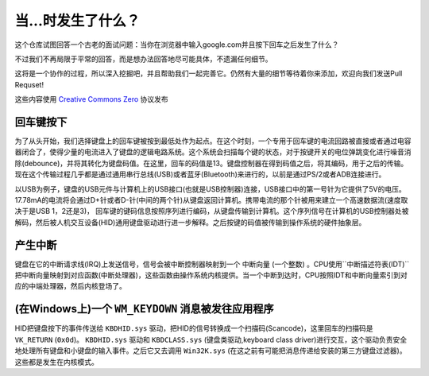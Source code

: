 当...时发生了什么？
==================

这个仓库试图回答一个古老的面试问题：当你在浏览器中输入google.com并且按下回车之后发生了什么？

不过我们不再局限于平常的回答，而是想办法回答地尽可能具体，不遗漏任何细节。

这将是一个协作的过程，所以深入挖掘吧，并且帮助我们一起完善它。仍然有大量的细节等待着你来添加，欢迎向我们发送Pull Requset!

这些内容使用 `Creative Commons Zero`_ 协议发布

回车键按下
----------

为了从头开始，我们选择键盘上的回车键被按到最低处作为起点。在这个时刻，一个专用于回车键的电流回路被直接或者通过电容器闭合了，使得少量的电流进入了键盘的逻辑电路系统。这个系统会扫描每个键的状态，对于按键开关的电位弹跳变化进行噪音消除(debounce)，并将其转化为键盘码值。在这里，回车的码值是13。键盘控制器在得到码值之后，将其编码，用于之后的传输。现在这个传输过程几乎都是通过通用串行总线(USB)或者蓝牙(Bluetooth)来进行的，以前是通过PS/2或者ADB连接进行。

以USB为例子，键盘的USB元件与计算机上的USB接口(也就是USB控制器)连接，USB接口中的第一号针为它提供了5V的电压。17.78mA的电流将会通过D+针或者D-针(中间的两个针)从键盘返回计算机。携带电流的那个针被用来建立一个高速数据流(速度取决于是USB 1，2还是3)，
回车键的键码信息按照序列进行编码，从键盘传输到计算机。这个序列信号在计算机的USB控制器处被解码，然后被人机交互设备(HID)通用键盘驱动进行进一步解释。之后按键的码值被传输到操作系统的硬件抽象层。

产生中断
--------

键盘在它的中断请求线(IRQ)上发送信号，信号会被中断控制器映射到一个 ``中断向量`` (一个整数) 。CPU使用``中断描述符表(IDT)`` 把中断向量映射到对应函数(``中断处理器``)，这些函数由操作系统内核提供。当一个中断到达时，CPU按照IDT和中断向量索引到对应的中端处理器，然后内核登场了。

(在Windows上)一个 ``WM_KEYDOWN`` 消息被发往应用程序
---------------------------------------------------

HID把键盘按下的事件传送给 ``KBDHID.sys`` 驱动，把HID的信号转换成一个扫描码(Scancode)，这里回车的扫描码是 ``VK_RETURN`` (``0x0d``)。 ``KBDHID.sys`` 驱动和 ``KBDCLASS.sys`` (键盘类驱动,keyboard class driver)进行交互，这个驱动负责安全地处理所有键盘和小键盘的输入事件。之后它又去调用 ``Win32K.sys`` (在这之前有可能把消息传递给安装的第三方键盘过滤器)。这些都是发生在内核模式。




.. _`Creative Commons Zero`: https://creativecommons.org/publicdomain/zero/1.0/
